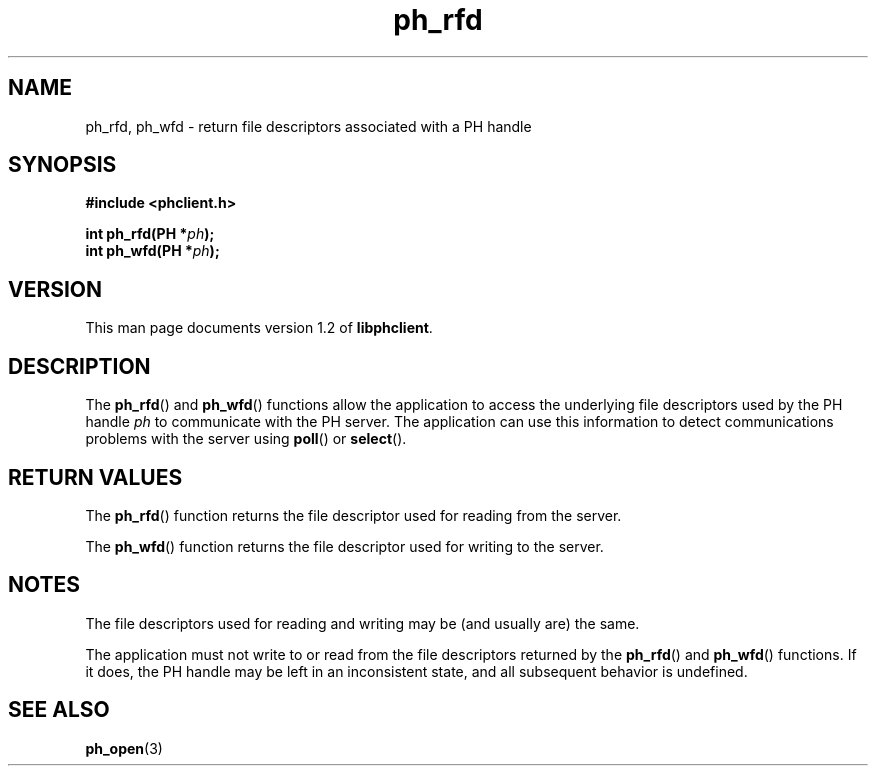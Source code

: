 .TH ph_rfd 3 "Oct 2002" "University of Illinois" "C Library Calls"
.SH NAME
ph_rfd, ph_wfd \- return file descriptors associated with a PH handle
.SH SYNOPSIS
.B #include <phclient.h>
.P
.BI "int ph_rfd(PH *" ph ");"
.br
.BI "int ph_wfd(PH *" ph ");"
.SH VERSION
This man page documents version 1.2 of \fBlibphclient\fP.
.SH DESCRIPTION
The \fBph_rfd\fP() and \fBph_wfd\fP() functions allow the application
to access the underlying file descriptors used by the PH handle \fIph\fP
to communicate with the PH server.  The application can use this
information to detect communications problems with the server using
\fBpoll\fP() or \fBselect\fP().
.SH RETURN VALUES
The \fBph_rfd\fP() function returns the file descriptor used for reading
from the server.

The \fBph_wfd\fP() function returns the file descriptor used for writing
to the server.
.SH NOTES
The file descriptors used for reading and writing may be (and usually are)
the same.

The application must not write to or read from the file descriptors
returned by the \fBph_rfd\fP() and \fBph_wfd\fP() functions.  If it does,
the PH handle may be left in an inconsistent state, and all subsequent
behavior is undefined.
.SH SEE ALSO
.BR ph_open (3)
